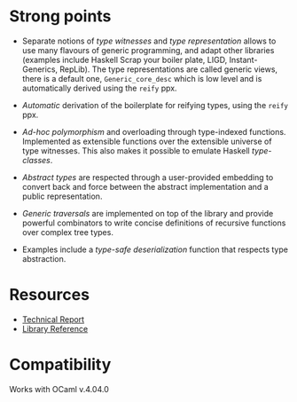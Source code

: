 * Strong points

- Separate notions of /type witnesses/ and /type representation/
  allows to use many flavours of generic programming, and adapt other
  libraries (examples include Haskell Scrap your boiler plate,
  LIGD, Instant-Generics, RepLib).
  The type representations are called generic views, there is a default one, ~Generic_core_desc~
  which is low level and is automatically derived using the ~reify~ ppx.

- /Automatic/ derivation of the boilerplate for reifying types, using the ~reify~ ppx.

- /Ad-hoc polymorphism/ and overloading through type-indexed
  functions. Implemented as extensible functions over the
  extensible universe of type witnesses. This also makes it
  possible to emulate Haskell /type-classes/.

- /Abstract types/ are respected through a user-provided
  embedding to convert back and force between the abstract
  implementation and a public representation.

- /Generic traversals/ are implemented on top of the library and
  provide powerful combinators to write concise definitions of
  recursive functions over complex tree types.

- Examples include a /type-safe deserialization/ function that respects type abstraction.


* Resources

- [[./generic.pdf][Technical Report]]
- [[./doc/index.html][Library Reference]]


* Compatibility
Works with OCaml v.4.04.0
